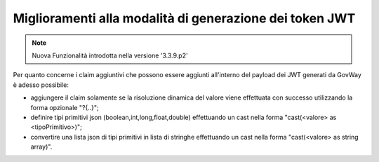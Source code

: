Miglioramenti alla modalità di generazione dei token JWT
--------------------------------------------------------

.. note::

   Nuova Funzionalità introdotta nella versione '3.3.9.p2'

Per quanto concerne i claim aggiuntivi che possono essere aggiunti all'interno del payload dei JWT generati da GovWay è adesso possibile:

- aggiungere il claim solamente se la risoluzione dinamica del valore viene effettuata con successo utilizzando la forma opzionale "?{..}";

- definire tipi primitivi json (boolean,int,long,float,double) effettuando un cast nella forma "cast(<valore> as <tipoPrimitivo>)";

- convertire una lista json di tipi primitivi in lista di stringhe effettuando un cast nella forma "cast(<valore> as string array)".

